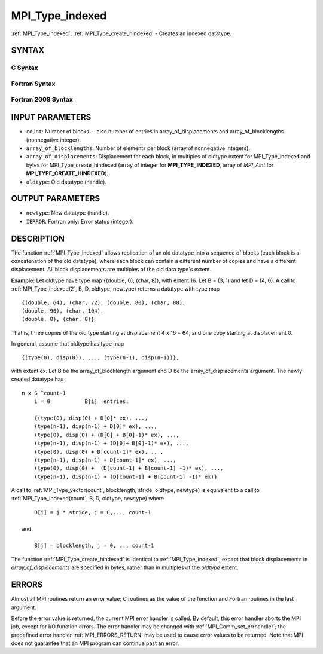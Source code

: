 .. _MPI_Type_indexed:

MPI_Type_indexed
~~~~~~~~~~~~~~~~

:ref:`MPI_Type_indexed`, :ref:`MPI_Type_create_hindexed` - Creates an indexed
datatype.

SYNTAX
======

C Syntax
--------

.. code-block:: c
   :linenos:

   #include <mpi.h>
   int MPI_Type_indexed(int count, const int array_of_blocklengths[],
   	const int array_of_displacements[], MPI_Datatype oldtype,
   	MPI_Datatype *newtype)

   int MPI_Type_create_hindexed(int count,
   	const int array_of_blocklengths[],
   	const MPI_Aint array_of_displacements[], MPI_Datatype oldtype,
   	MPI_Datatype *newtype)

Fortran Syntax
--------------

.. code-block:: fortran
   :linenos:

   USE MPI
   ! or the older form: INCLUDE 'mpif.h'
   MPI_TYPE_INDEXED(COUNT, ARRAY_OF_BLOCKLENGTHS,
   		ARRAY_OF_DISPLACEMENTS, OLDTYPE, NEWTYPE, IERROR)
   	INTEGER	COUNT, ARRAY_OF_BLOCKLENGTHS(*)
   	INTEGER	ARRAY_OF_DISPLACEMENTS(*), OLDTYPE, NEWTYPE
   	INTEGER	IERROR

   MPI_TYPE_CREATE_HINDEXED(COUNT, ARRAY_OF_BLOCKLENGTHS,
   		ARRAY_OF_DISPLACEMENTS, OLDTYPE, NEWTYPE, IERROR)
   	INTEGER	COUNT, ARRAY_OF_BLOCKLENGTHS(*)
   	INTEGER	OLDTYPE, NEWTYPE
   	INTEGER(KIND=MPI_ADDRESS_KIND) ARRAY_OF_DISPLACEMENTS(*)
   	INTEGER	IERROR

Fortran 2008 Syntax
-------------------

.. code-block:: fortran
   :linenos:

   USE mpi_f08
   MPI_Type_indexed(count, array_of_blocklengths, array_of_displacements,
   		oldtype, newtype, ierror)
   	INTEGER, INTENT(IN) :: count, array_of_blocklengths(count),
   	array_of_displacements(count)
   	TYPE(MPI_Datatype), INTENT(IN) :: oldtype
   	TYPE(MPI_Datatype), INTENT(OUT) :: newtype
   	INTEGER, OPTIONAL, INTENT(OUT) :: ierror

   MPI_Type_create_hindexed(count, array_of_blocklengths,
   		array_of_displacements, oldtype, newtype, ierror)
   	INTEGER, INTENT(IN) :: count, array_of_blocklengths(count)
   	INTEGER(KIND=MPI_ADDRESS_KIND), INTENT(IN) ::
   	array_of_displacements(count)
   	TYPE(MPI_Datatype), INTENT(IN) :: oldtype
   	TYPE(MPI_Datatype), INTENT(OUT) :: newtype
   	INTEGER, OPTIONAL, INTENT(OUT) :: ierror

INPUT PARAMETERS
================

* ``count``: Number of blocks -- also number of entries in array_of_displacements and array_of_blocklengths (nonnegative integer). 

* ``array_of_blocklengths``: Number of elements per block (array of nonnegative integers). 

* ``array_of_displacements``: Displacement for each block, in multiples of oldtype extent for MPI_Type_indexed and bytes for MPI_Type_create_hindexed (array of integer for **MPI_TYPE_INDEXED**, array of *MPI_Aint* for **MPI_TYPE_CREATE_HINDEXED**). 

* ``oldtype``: Old datatype (handle). 

OUTPUT PARAMETERS
=================

* ``newtype``: New datatype (handle). 

* ``IERROR``: Fortran only: Error status (integer). 

DESCRIPTION
===========

The function :ref:`MPI_Type_indexed` allows replication of an old datatype into
a sequence of blocks (each block is a concatenation of the old
datatype), where each block can contain a different number of copies and
have a different displacement. All block displacements are multiples of
the old data type's extent.

**Example:** Let oldtype have type map {(double, 0), (char, 8)}, with
extent 16. Let B = (3, 1) and let D = (4, 0). A call to
:ref:`MPI_Type_indexed(2`, B, D, oldtype, newtype) returns a datatype with type
map

::

       {(double, 64), (char, 72), (double, 80), (char, 88),
       (double, 96), (char, 104),
       (double, 0), (char, 8)}

That is, three copies of the old type starting at displacement 4 x 16 =
64, and one copy starting at displacement 0.

In general, assume that oldtype has type map

::

       {(type(0), disp(0)), ..., (type(n-1), disp(n-1))},

| with extent ex. Let B be the array_of_blocklength argument and D be
  the array_of_displacements argument. The newly created datatype has

::

   n x S ^count-1
       i = 0           B[i]  entries:

       {(type(0), disp(0) + D[0]* ex), ...,
       (type(n-1), disp(n-1) + D[0]* ex), ...,
       (type(0), disp(0) + (D[0] + B[0]-1)* ex), ...,
       (type(n-1), disp(n-1) + (D[0]+ B[0]-1)* ex), ...,
       (type(0), disp(0) + D[count-1]* ex), ...,
       (type(n-1), disp(n-1) + D[count-1]* ex), ...,
       (type(0), disp(0) +  (D[count-1] + B[count-1] -1)* ex), ...,
       (type(n-1), disp(n-1) + (D[count-1] + B[count-1] -1)* ex)}

A call to :ref:`MPI_Type_vector(count`, blocklength, stride, oldtype, newtype)
is equivalent to a call to :ref:`MPI_Type_indexed(count`, B, D, oldtype,
newtype) where

::

       D[j] = j * stride, j = 0,..., count-1

   and

       B[j] = blocklength, j = 0, .., count-1

The function :ref:`MPI_Type_create_hindexed` is identical to :ref:`MPI_Type_indexed`,
except that block displacements in *array_of_displacements* are
specified in bytes, rather than in multiples of the *oldtype* extent.

ERRORS
======

Almost all MPI routines return an error value; C routines as the value
of the function and Fortran routines in the last argument.

Before the error value is returned, the current MPI error handler is
called. By default, this error handler aborts the MPI job, except for
I/O function errors. The error handler may be changed with
:ref:`MPI_Comm_set_errhandler`; the predefined error handler :ref:`MPI_ERRORS_RETURN`
may be used to cause error values to be returned. Note that MPI does not
guarantee that an MPI program can continue past an error.


.. seealso:: | :ref:`MPI_Type_hindexed` 
